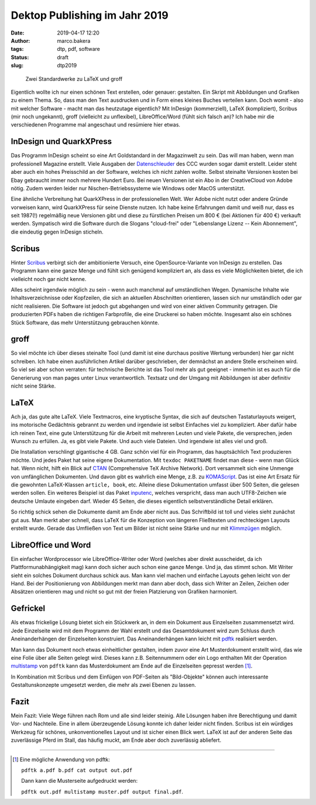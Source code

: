 Dektop Publishing im Jahr 2019
==============================
:date: 2019-04-17 12:20
:author: marco.bakera
:tags: dtp, pdf, software
:status: draft
:slug: dtp2019

.. figure:: {static}images/2019/groff_latex.png
   :alt: Bücher

   Zwei Standardwerke zu LaTeX und groff

Eigentlich wollte ich nur einen schönen Text erstellen, oder genauer: gestalten. Ein Skript mit 
Abbildungen und Grafiken zu einem Thema. So, dass man den Text ausdrucken und in Form eines kleines 
Buches verteilen kann. Doch womit - also mit welcher Software - macht man das heutzutage 
eigentlich? Mit InDesign (kommerziell), 
LaTeX (kompliziert), Scribus (mir noch ungekannt), groff (vielleicht zu unflexibel), 
LibreOffice/Word (fühlt sich falsch an)? Ich habe mir die verschiedenen
Programme mal angeschaut und resümiere hier etwas.

InDesign und QuarkXPress
------------------------
Das Programm InDesign scheint so eine Art Goldstandard in der Magazinwelt zu 
sein. Das will man haben, wenn man professionell Magazine erstellt. Viele Ausgaben der 
`Datenschleuder <http://ds.ccc.de/>`_ des CCC wurden sogar damit erstellt. Leider steht aber auch ein
hohes Preisschild an der Software, welches ich nicht zahlen wollte. Selbst steinalte 
Versionen kosten bei Ebay gebraucht immer noch mehrere Hundert Euro. Bei neuen Versionen ist 
ein Abo in der CreativeCloud von Adobe nötig. Zudem werden leider nur 
Nischen-Betriebssysteme wie Windows oder MacOS unterstützt.

Eine ähnliche Verbreitung hat QuarkXPress in der professionellen Welt. Wer Adobe nicht nutzt
oder andere Gründe vorweisen kann, wird QuarkXPress für seine Dienste nutzen. Ich habe keine 
Erfahrungen damit und weiß nur, dass es seit 1987(!) regelmäßig neue Versionen gibt und diese 
zu fürstlichen Preisen um 800 € (bei Aktionen für 400 €) verkauft werden. 
Sympatisch wird die Software durch die Slogans "cloud-frei" oder 
"Lebenslange Lizenz -- Kein Abonnement", die eindeutig gegen InDesign sticheln.

Scribus
-------
Hinter `Scribus <https://www.scribus.net/>`_ verbirgt sich der ambitionierte Versuch, eine 
OpenSource-Variante von InDesign zu erstellen. Das Programm kann eine ganze Menge 
und fühlt sich genügend kompliziert an, als dass es viele Möglichkeiten bietet, die ich 
vielleicht noch gar nicht kenne. 

Alles scheint irgendwie möglich zu sein - wenn auch manchmal 
auf umständlichen Wegen. Dynamische Inhalte wie Inhaltsverzeichnisse oder Kopfzeilen, die 
sich an aktuellen Abschnitten orientieren, lassen sich nur umständlich oder gar nicht realisieren.
Die Software ist jedoch gut abgehangen und wird von einer aktiven Community getragen. Die 
produzierten PDFs haben die richtigen Farbprofile, die eine Druckerei so haben möchte. Insgesamt
also ein schönes Stück Software, das mehr Unterstützung gebrauchen könnte.

groff
-----
So viel möchte ich über dieses steinalte Tool (und damit ist eine durchaus positive Wertung 
verbunden) hier gar nicht schreiben. Ich habe einen  ausführlichen Artikel darüber geschrieben, 
der demnächst an andere Stelle erscheinen wird. So viel sei aber schon verraten: für 
technische Berichte ist das Tool mehr als gut geeignet - immerhin ist es auch für die 
Generierung von man pages unter Linux verantwortlich. Textsatz und der Umgang mit Abbildungen 
ist aber definitiv nicht seine Stärke. 

LaTeX
-----
Ach ja, das gute alte LaTeX. Viele Textmacros, eine kryptische Syntax, die sich auf deutschen
Tastaturlayouts weigert, ins motorische Gedächtnis gebrannt zu werden und irgendwie
ist selbst Einfaches viel zu kompliziert. Aber dafür habe 
ich reinen Text, eine gute Unterstützung für die Arbeit mit mehreren Leuten und viele Pakete, die
versprechen, jeden Wunsch zu erfüllen. Ja, es gibt viele Pakete. Und auch viele Dateien. 
Und irgendwie ist alles viel und groß.

Die Installation verschlingt gigantische 4 GB. Ganz schön viel für ein 
Programm, das hauptsächlich Text produzieren möchte. Und jedes Paket hat seine
eigene Dokumentation. Mit ``texdoc PAKETNAME`` findet man diese - wenn man 
Glück hat. Wenn nicht, hilft ein Blick auf `CTAN <https://www.ctan.org/>`_ 
(Comprehensive TeX Archive Network). Dort versammelt sich eine Unmenge von 
umfänglichen Dokumenten. Und davon gibt es wahrlich eine Menge, z.B. zu 
`KOMAScript <https://www.ctan.org/pkg/koma-script>`_. Das ist eine 
Art Ersatz für die gewohnten LaTeX-Klassen ``article, book``, etc. Alleine diese 
Dokumentation umfasst über 500 Seiten, die gelesen werden sollen. Ein weiteres
Beispiel ist das Paket `inputenc <https://www.ctan.org/pkg/inputenc>`_, welches
verspricht, dass man auch UTF8-Zeichen wie deutsche Umlaute eingeben darf. Wieder 
45 Seiten, die dieses eigentlich selbstverständliche Detail erklären.

So richtig schick sehen die Dokumente damit am Ende aber nicht aus. Das Schriftbild ist 
toll und vieles sieht zunächst gut aus. Man merkt aber schnell, dass LaTeX für die 
Konzeption von längeren Fließtexten und rechteckigen Layouts erstellt wurde. Gerade das 
Umfließen von Text um Bilder ist nicht seine Stärke und nur mit `Klimmzügen
<https://www.ctan.org/topic/text-flow>`_ möglich.

LibreOffice und Word
--------------------
Ein einfacher Wordprocessor wie LibreOffice-Writer oder Word (welches aber direkt ausscheidet,
da ich Plattformunabhängigkeit mag) kann doch sicher auch schon eine 
ganze Menge. Und ja, das stimmt schon. 
Mit Writer sieht ein solches Dokument durchaus schick aus. Man kann viel machen und 
einfache Layouts gehen leicht von der Hand. Bei der Positionierung von Abbildungen merkt man 
dann aber doch, dass sich Writer an Zeilen, Zeichen oder Absätzen orientieren mag und nicht so 
gut mit der freien Platzierung von Grafiken harmoniert.

Gefrickel
---------
Als etwas frickelige Lösung bietet sich ein Stückwerk an, in dem ein Dokument aus 
Einzelseiten zusammensetzt wird. Jede Einzelseite wird mit dem Programm der Wahl erstellt
und das Gesamtdokument wird zum Schluss durch Aneinanderhängen der Einzelseiten 
konstruiert. Das Aneinanderhängen kann leicht mit `pdftk 
<https://www.pdflabs.com/tools/pdftk-the-pdf-toolkit/>`_ realisiert werden.

Man kann das Dokument noch etwas einheitlicher gestalten, indem zuvor eine Art
Musterdokument erstellt wird, das wie eine Folie über alle Seiten gelegt wird.
Dieses kann z.B. Seitennummern oder ein Logo enthalten Mit der Operation `multistamp
<https://manpages.debian.org/stretch/pdftk/pdftk.1.en.html>`_ von ``pdftk`` kann 
das Musterdokument am Ende auf die Einzelseiten gepresst werden [1]_.

In Kombination mit Scribus und dem Einfügen von PDF-Seiten als "Bild-Objekte" können
auch interessante Gestaltunskonzepte umgesetzt werden, die mehr als zwei Ebenen zu lassen.

Fazit
-----
Mein Fazit: Viele Wege führen nach Rom und alle sind leider steinig. Alle Lösungen haben
ihre Berechtigung und damit Vor- und Nachteile. Eine in allem überzeugende 
Lösung konnte ich daher leider nicht finden. Scribus ist ein würdiges Werkzeug für schönes,
unkonventionelles Layout und ist sicher einen Blick wert. LaTeX ist auf der anderen Seite das 
zuverlässige Pferd im Stall, das häufig muckt, am Ende aber doch zuverlässig abliefert.

----

.. [1] Eine mögliche Anwendung von pdftk: 

   ``pdftk a.pdf b.pdf cat output out.pdf`` 

   Dann kann die Musterseite aufgedruckt werden: 
   
   ``pdftk out.pdf multistamp muster.pdf output final.pdf``.
